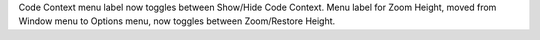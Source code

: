 Code Context menu label now toggles between Show/Hide Code Context.
Menu label for Zoom Height, moved from Window menu to Options menu,
now toggles between Zoom/Restore Height.
